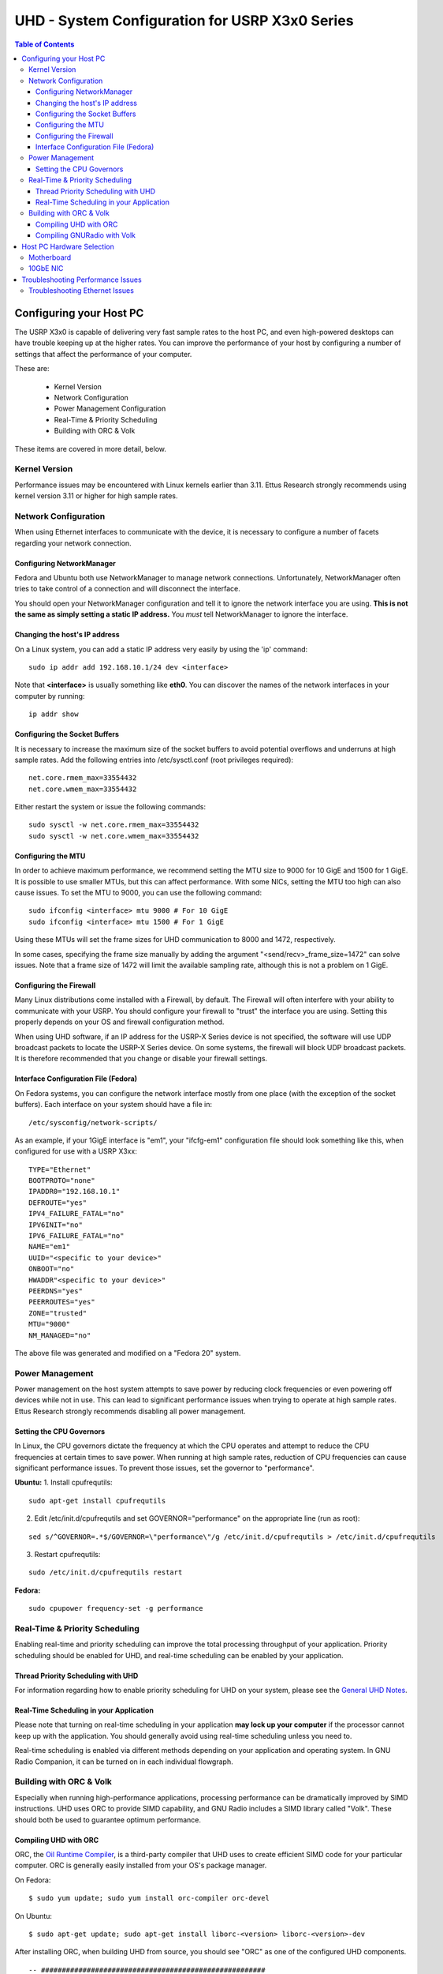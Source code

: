 ========================================================================
UHD - System Configuration for USRP X3x0 Series
========================================================================

.. contents:: Table of Contents

------------------------------------------------------------------------
Configuring your Host PC
------------------------------------------------------------------------

The USRP X3x0 is capable of delivering very fast sample rates to the host PC,
and even high-powered desktops can have trouble keeping up at the higher rates.
You can improve the performance of your host by configuring a number of
settings that affect the performance of your computer.

These are:

 * Kernel Version
 * Network Configuration
 * Power Management Configuration
 * Real-Time & Priority Scheduling
 * Building with ORC & Volk

These items are covered in more detail, below.

^^^^^^^^^^^^^^^^^^^^^^^^^^^^^^^^^^^^
Kernel Version
^^^^^^^^^^^^^^^^^^^^^^^^^^^^^^^^^^^^
Performance issues may be encountered with Linux kernels earlier than 3.11.
Ettus Research strongly recommends using kernel version 3.11 or higher for high
sample rates.

^^^^^^^^^^^^^^^^^^^^^^^^^^^^^^^^^^^^
Network Configuration
^^^^^^^^^^^^^^^^^^^^^^^^^^^^^^^^^^^^
When using Ethernet interfaces to communicate with the device, it is necessary
to configure a number of facets regarding your network connection.

Configuring NetworkManager
-------------------------------------
Fedora and Ubuntu both use NetworkManager to manage network connections.
Unfortunately, NetworkManager often tries to take control of a connection and
will disconnect the interface.

You should open your NetworkManager configuration and tell it to ignore the
network interface you are using. **This is not the same as simply setting
a static IP address.** You *must* tell NetworkManager to ignore the interface.

Changing the host's IP address
-------------------------------------

On a Linux system, you can add a static IP address very easily by using the
'ip' command:

::

    sudo ip addr add 192.168.10.1/24 dev <interface>

Note that **<interface>** is usually something like **eth0**.  You can discover the
names of the network interfaces in your computer by running:

::

    ip addr show

Configuring the Socket Buffers
-------------------------------------
It is necessary to increase the maximum size of the socket buffers to avoid
potential overflows and underruns at high sample rates.  Add the following
entries into /etc/sysctl.conf (root privileges required):

::

    net.core.rmem_max=33554432
    net.core.wmem_max=33554432

Either restart the system or issue the following commands:

::

    sudo sysctl -w net.core.rmem_max=33554432
    sudo sysctl -w net.core.wmem_max=33554432


Configuring the MTU
-------------------------------------
In order to achieve maximum performance, we recommend setting the MTU size to
9000 for 10 GigE and 1500 for 1 GigE. It is possible to use smaller MTUs, but this
can affect performance. With some NICs, setting the MTU too high can also cause issues.
To set the MTU to 9000, you can use the following command:

::

    sudo ifconfig <interface> mtu 9000 # For 10 GigE
    sudo ifconfig <interface> mtu 1500 # For 1 GigE

Using these MTUs will set the frame sizes for UHD communication to 8000 and 1472,
respectively.

In some cases, specifying the frame size manually by adding the argument
"<send/recv>_frame_size=1472" can solve issues. Note that a frame size of 1472 will limit
the available sampling rate, although this is not a problem on 1 GigE.


Configuring the Firewall
-------------------------------------
Many Linux distributions come installed with a Firewall, by default. The
Firewall will often interfere with your ability to communicate with your USRP.
You should configure your firewall to "trust" the interface you are using.
Setting this properly depends on your OS and firewall configuration method.

When using UHD software, if an IP address for the USRP-X Series device is not specified,
the software will use UDP broadcast packets to locate the USRP-X Series device.
On some systems, the firewall will block UDP broadcast packets.
It is therefore recommended that you change or disable your firewall settings.

Interface Configuration File (Fedora)
-------------------------------------
On Fedora systems, you can configure the network interface mostly from one
place (with the exception of the socket buffers). Each interface on your system
should have a file in:

::

    /etc/sysconfig/network-scripts/

As an example, if your 1GigE interface is "em1", your "ifcfg-em1" configuration
file should look something like this, when configured for use with a USRP X3xx:

::

    TYPE="Ethernet"
    BOOTPROTO="none"
    IPADDR0="192.168.10.1"
    DEFROUTE="yes"
    IPV4_FAILURE_FATAL="no"
    IPV6INIT="no"
    IPV6_FAILURE_FATAL="no"
    NAME="em1"
    UUID="<specific to your device>"
    ONBOOT="no"
    HWADDR"<specific to your device>"
    PEERDNS="yes"
    PEERROUTES="yes"
    ZONE="trusted"
    MTU="9000"
    NM_MANAGED="no"

The above file was generated and modified on a "Fedora 20" system.

^^^^^^^^^^^^^^^^^^^^^^^^^^^^^^^^^^^^
Power Management
^^^^^^^^^^^^^^^^^^^^^^^^^^^^^^^^^^^^
Power management on the host system attempts to save power by reducing clock
frequencies or even powering off devices while not in use.  This can lead to
significant performance issues when trying to operate at high sample rates.
Ettus Research strongly recommends disabling all power management.


Setting the CPU Governors
-------------------------------------
In Linux, the CPU governors dictate the frequency at which the CPU operates and
attempt to reduce the CPU frequencies at certain times to save power.  When
running at high sample rates, reduction of CPU frequencies can cause
significant performance issues.  To prevent those issues, set the governor to
"performance".

**Ubuntu:**
1. Install cpufrequtils:

::

    sudo apt-get install cpufrequtils

2. Edit /etc/init.d/cpufrequtils and set GOVERNOR="performance" on the appropriate line (run as root):

::

    sed s/^GOVERNOR=.*$/GOVERNOR=\"performance\"/g /etc/init.d/cpufrequtils > /etc/init.d/cpufrequtils

3. Restart cpufrequtils:

::

    sudo /etc/init.d/cpufrequtils restart

**Fedora:**

::

    sudo cpupower frequency-set -g performance

^^^^^^^^^^^^^^^^^^^^^^^^^^^^^^^^^^^^
Real-Time & Priority Scheduling
^^^^^^^^^^^^^^^^^^^^^^^^^^^^^^^^^^^^
Enabling real-time and priority scheduling can improve the total processing
throughput of your application. Priority scheduling should be enabled for UHD,
and real-time scheduling can be enabled by your application.

Thread Priority Scheduling with UHD
-------------------------------------
For information regarding how to enable priority scheduling for UHD on your
system, please see the `General UHD Notes <./general.html#threading-notes>`_.

Real-Time Scheduling in your Application
----------------------------------------
Please note that turning on real-time scheduling in your application **may lock
up your computer** if the processor cannot keep up with the application. You
should generally avoid using real-time scheduling unless you need to.

Real-time scheduling is enabled via different methods depending on your
application and operating system. In GNU Radio Companion, it can be turned on in
each individual flowgraph.

^^^^^^^^^^^^^^^^^^^^^^^^^^^^^^^^^^^^
Building with ORC & Volk
^^^^^^^^^^^^^^^^^^^^^^^^^^^^^^^^^^^^
Especially when running high-performance applications, processing performance
can be dramatically improved by SIMD instructions. UHD uses ORC to provide SIMD
capability, and GNU Radio includes a SIMD library called "Volk". These should
both be used to guarantee optimum performance.

Compiling UHD with ORC
-------------------------------------
ORC, the `Oil Runtime Compiler <http://code.entropywave.com/orc/>`_, is
a third-party compiler that UHD uses to create efficient SIMD code for your
particular computer. ORC is generally easily installed from your OS's package
manager.

On Fedora:

::

    $ sudo yum update; sudo yum install orc-compiler orc-devel

On Ubuntu:

::

    $ sudo apt-get update; sudo apt-get install liborc-<version> liborc-<version>-dev

After installing ORC, when building UHD from source, you should see "ORC" as
one of the configured UHD components.

::

    -- ######################################################
    -- # UHD enabled components                              
    -- ######################################################
    --   * LibUHD
         <cut for brevity>
    --   * ORC

Compiling GNURadio with Volk
-------------------------------------
If you are using GNURadio to build applications, you should compile GNURadio
with Volk. For instructions on how to do this, `refer to the GNURadio wiki
<http://gnuradio.org/redmine/projects/gnuradio/wiki/Volk>`_.


------------------------------------------------------------------------
Host PC Hardware Selection
------------------------------------------------------------------------
^^^^^^^^^^^^^^^^^^^^^^^^^^^^^^^^^^^^
Motherboard
^^^^^^^^^^^^^^^^^^^^^^^^^^^^^^^^^^^^
Testing has shown that some motherboards do not provide enough PCIe bus
bandwidth to support higher sample rates.  Motherboards with PCIe 3.0 are
required and the PCIe architecture of the motherboard should be carefully
considered.  Slots with dedicated PCIe lanes should be used for PCIe or 10GbE
cards that will be connected to the X3x0 device.

^^^^^^^^^^^^^^^^^^^^^^^^^^^^^^^^^^^^
10GbE NIC
^^^^^^^^^^^^^^^^^^^^^^^^^^^^^^^^^^^^
Intel or Myricom 10GbE NICs are recommended.  Mellanox, SolarFlare, and Chelsio
10GbE NICs are not currently recommended.  The Ethernet card should be plugged
into the slot that has the most direct connection with the CPU (PCIe lanes are
not shared with another slot).  Refer to the motherboard manual for more
information on PCIe architecture.

------------------------------------------------------------------------
Troubleshooting Performance Issues
------------------------------------------------------------------------
The output on the host console provides indicators of performance issues in the
form of single upper-case letters.  The following table lists the letters,
their meanings, and possible causes:

========= ====================== ====================================================================
Indicator Meaning                Possible Causes
========= ====================== ====================================================================
O         Overflow on RX         - Data is not being consumed by user's application fast enough.
                                 - CPU governor or other power management not configured correctly.
D         Dropped packet on RX   - Network hardware failure.  (Check host NIC, cable, switch, etc...)
                                 - PCIe bus on host cannot sustain throughput. (Check ethtool -S <interface>).
                                 - CPU governor or other power management not configured correctly.
                                 - Frame size might not work with the current NIC's MTU.
U         Underflow on TX        - Samples are not being produced by user's application fast enough.
                                 - CPU governor or other power management not configured correctly.
L         Late packet            - Samples are not being produced by user's application fast enough.
          (usually on MIMO TX)   - CPU governor or other power management not configured correctly.
                                 - Incorrect/invalid time_spec provided.
S         Sequence error on TX   - Network hardware failure.  (Check host NIC, cable, switch, etc...)
                                 - Frame size might not work with the current NIC's MTU.
========= ====================== ====================================================================

^^^^^^^^^^^^^^^^^^^^^^^^^^^^^^^^^^^^
Troubleshooting Ethernet Issues
^^^^^^^^^^^^^^^^^^^^^^^^^^^^^^^^^^^^
1. First, check 'ifconfig <interface>' to see if there are any errors reported
   on the interface.  If there are errors, it is most likely a network hardware
   problem.
2. Next, check the output of 'ethtool -S <interface>'.  The output is
   driver-specific, but may give important clues as to what may be happening.
   For example, a high value on rx_missed_errors for an Intel NIC indicates
   that the bus (i.e. PCIe) is not keeping up.
3. Finally, Wireshark can be used to validate the traffic between the host and
   device and make sure there is no unwanted traffic on the interface.

